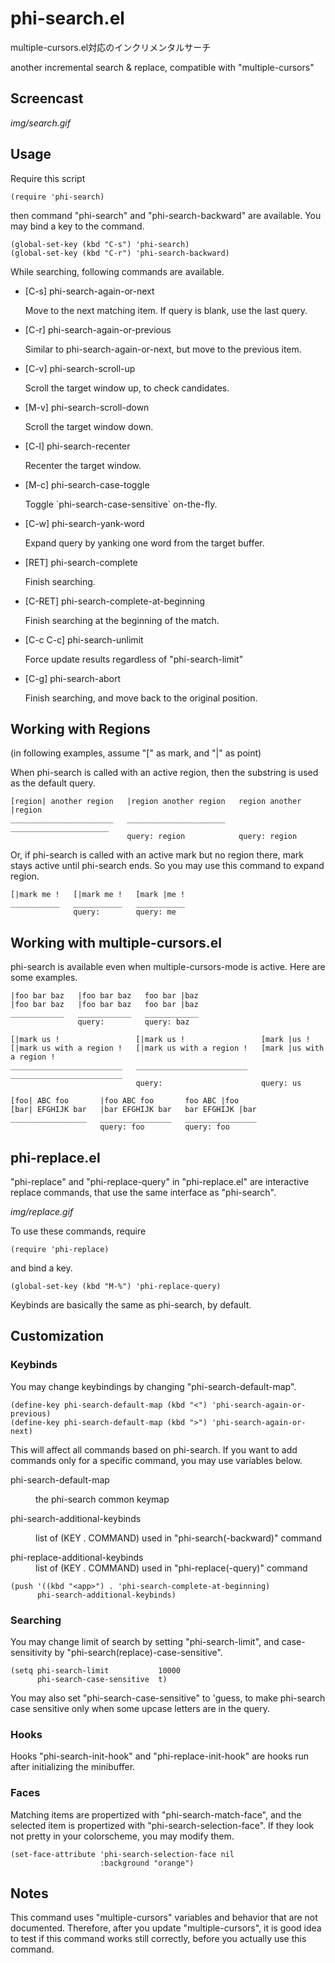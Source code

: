 * phi-search.el

multiple-cursors.el対応のインクリメンタルサーチ

another incremental search & replace, compatible with "multiple-cursors"

** Screencast

[[img/search.gif]]

** Usage

Require this script

: (require 'phi-search)

then command "phi-search" and "phi-search-backward" are available. You
may bind a key to the command.

: (global-set-key (kbd "C-s") 'phi-search)
: (global-set-key (kbd "C-r") 'phi-search-backward)

While searching, following commands are available.

- [C-s] phi-search-again-or-next

  Move to the next matching item. If query is blank, use the last
  query.

- [C-r] phi-search-again-or-previous

  Similar to phi-search-again-or-next, but move to the previous item.

- [C-v] phi-search-scroll-up

  Scroll the target window up, to check candidates.

- [M-v] phi-search-scroll-down

  Scroll the target window down.

- [C-l] phi-search-recenter

  Recenter the target window.

- [M-c] phi-search-case-toggle

  Toggle `phi-search-case-sensitive` on-the-fly.

- [C-w] phi-search-yank-word

  Expand query by yanking one word from the target buffer.

- [RET] phi-search-complete

  Finish searching.

- [C-RET] phi-search-complete-at-beginning

  Finish searching at the beginning of the match.

- [C-c C-c] phi-search-unlimit

  Force update results regardless of "phi-search-limit"

- [C-g] phi-search-abort

  Finish searching, and move back to the original position.

** Working with Regions

(in following examples, assume "[" as mark, and "|" as point)

When phi-search is called with an active region, then the substring is
used as the default query.

: [region| another region   |region another region   region another |region
: _______________________   ______________________   ______________________
:                           query: region            query: region

Or, if phi-search is called with an active mark but no region there,
mark stays active until phi-search ends. So you may use this command
to expand region.

: [|mark me !   [|mark me !   [mark |me !
: ___________   ___________   ___________
:               query:        query: me

** Working with multiple-cursors.el

phi-search is available even when multiple-cursors-mode is
active. Here are some examples.

: |foo bar baz   |foo bar baz   foo bar |baz
: |foo bar baz   |foo bar baz   foo bar |baz
: ____________   ____________   ____________
:                query:         query: baz

: [|mark us !                 [|mark us !                 [mark |us !
: [|mark us with a region !   [|mark us with a region !   [mark |us with a region !
: _________________________   _________________________   _________________________
:                             query:                      query: us

: [foo| ABC foo       |foo ABC foo       foo ABC |foo
: [bar| EFGHIJK bar   |bar EFGHIJK bar   bar EFGHIJK |bar
: _________________   ________________   ________________
:                     query: foo         query: foo

** phi-replace.el

"phi-replace" and "phi-replace-query" in "phi-replace.el" are
interactive replace commands, that use the same interface as
"phi-search".

[[img/replace.gif]]

To use these commands, require

: (require 'phi-replace)

and bind a key.

: (global-set-key (kbd "M-%") 'phi-replace-query)

Keybinds are basically the same as phi-search, by default.

** Customization
*** Keybinds

You may change keybindings by changing "phi-search-default-map".

: (define-key phi-search-default-map (kbd "<") 'phi-search-again-or-previous)
: (define-key phi-search-default-map (kbd ">") 'phi-search-again-or-next)

This will affect all commands based on phi-search. If you want to add
commands only for a specific command, you may use variables below.

- phi-search-default-map :: the phi-search common keymap

- phi-search-additional-keybinds :: list of (KEY . COMMAND) used in
     "phi-search(-backward)" command

- phi-replace-additional-keybinds :: list of (KEY . COMMAND) used in
     "phi-replace(-query)" command

: (push '((kbd "<app>") . 'phi-search-complete-at-beginning)
:       phi-search-additional-keybinds)

*** Searching

You may change limit of search by setting "phi-search-limit", and
case-sensitivity by "phi-search(replace)-case-sensitive".

: (setq phi-search-limit           10000
:       phi-search-case-sensitive  t)

You may also set "phi-search-case-sensitive" to 'guess, to make
phi-search case sensitive only when some upcase letters are in the
query.

*** Hooks

Hooks "phi-search-init-hook" and "phi-replace-init-hook" are hooks run
after initializing the minibuffer.

*** Faces

Matching items are propertized with "phi-search-match-face", and the
selected item is propertized with "phi-search-selection-face". If they
look not pretty in your colorscheme, you may modify them.

: (set-face-attribute 'phi-search-selection-face nil
:                     :background "orange")

** Notes

This command uses "multiple-cursors" variables and behavior that are
not documented. Therefore, after you update "multiple-cursors", it is
good idea to test if this command works still correctly, before you
actually use this command.
